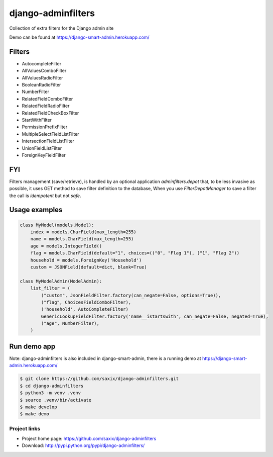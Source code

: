 ===================
django-adminfilters
===================

Collection of extra filters for the Django admin site

Demo can be found at https://django-smart-admin.herokuapp.com/

.. image:: https://badge.fury.io/py/django-adminfilters.svg
    :target: https://badge.fury.io/py/django-adminfilters

.. image:: https://codecov.io/github/saxix/django-adminfilters/coverage.svg?branch=develop
    :target: https://codecov.io/github/saxix/django-adminfilters?branch=develop

.. image:: https://github.com/saxix/django-adminfilters/actions/workflows/test.yml/badge.svg
    :target: https://github.com/saxix/django-adminfilters/actions/workflows/test.yml


Filters
=======

* AutocompleteFilter
* AllValuesComboFilter
* AllValuesRadioFilter
* BooleanRadioFilter
* NumberFilter
* RelatedFieldComboFilter
* RelatedFieldRadioFilter
* RelatedFieldCheckBoxFilter
* StartWithFilter
* PermissionPrefixFilter
* MultipleSelectFieldListFilter
* IntersectionFieldListFilter
* UnionFieldListFilter
* ForeignKeyFieldFilter

FYI
====

Filters management (save/retrieve), is handled by an optional application `adminfilters.depot` that,
to be less invasive as possible, it uses GET method to save filter definition to the database,
When you use `FilterDepotManager` to save a filter the call is *idempotent* but not *safe*.

Usage examples
==============

.. code-block:: python

    class MyModel(models.Model):
        index = models.CharField(max_length=255)
        name = models.CharField(max_length=255)
        age = models.IntegerField()
        flag = models.CharField(default="1", choices=(("0", "Flag 1"), ("1", "Flag 2"))
        household = models.ForeignKey('Household')
        custom = JSONField(default=dict, blank=True)

    class MyModelAdmin(ModelAdmin):
        list_filter = (
            ("custom", JsonFieldFilter.factory(can_negate=False, options=True)),
            ("flag", ChoicesFieldComboFilter),
            ('household', AutoCompleteFilter)
            GenericLookupFieldFilter.factory('name__istartswith', can_negate=False, negated=True),
            ("age", NumberFilter),
        )



Run demo app
============

Note: django-adminfilters is also included in django-smart-admin, there is a running demo at https://django-smart-admin.herokuapp.com/



.. code-block:: bash

    $ git clone https://github.com/saxix/django-adminfilters.git
    $ cd django-adminfilters
    $ python3 -m venv .venv
    $ source .venv/bin/activate
    $ make develop
    $ make demo


Project links
-------------

* Project home page: https://github.com/saxix/django-adminfilters
* Download: http://pypi.python.org/pypi/django-adminfilters/
